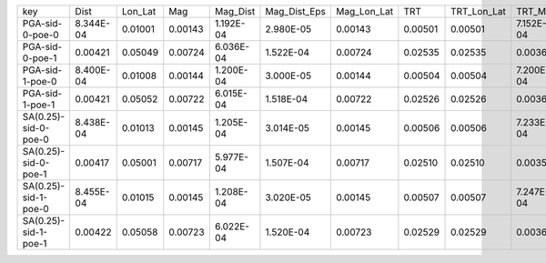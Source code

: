 +----------------------+-----------+---------+---------+-----------+--------------+-------------+---------+-------------+-----------+--------------+------------------+
| key                  | Dist      | Lon_Lat | Mag     | Mag_Dist  | Mag_Dist_Eps | Mag_Lon_Lat | TRT     | TRT_Lon_Lat | TRT_Mag   | TRT_Mag_Dist | TRT_Mag_Dist_Eps |
+----------------------+-----------+---------+---------+-----------+--------------+-------------+---------+-------------+-----------+--------------+------------------+
| PGA-sid-0-poe-0      | 8.344E-04 | 0.01001 | 0.00143 | 1.192E-04 | 2.980E-05    | 0.00143     | 0.00501 | 0.00501     | 7.152E-04 | 5.960E-05    | 1.490E-05        |
+----------------------+-----------+---------+---------+-----------+--------------+-------------+---------+-------------+-----------+--------------+------------------+
| PGA-sid-0-poe-1      | 0.00421   | 0.05049 | 0.00724 | 6.036E-04 | 1.522E-04    | 0.00724     | 0.02535 | 0.02535     | 0.00362   | 3.018E-04    | 7.610E-05        |
+----------------------+-----------+---------+---------+-----------+--------------+-------------+---------+-------------+-----------+--------------+------------------+
| PGA-sid-1-poe-0      | 8.400E-04 | 0.01008 | 0.00144 | 1.200E-04 | 3.000E-05    | 0.00144     | 0.00504 | 0.00504     | 7.200E-04 | 6.000E-05    | 1.500E-05        |
+----------------------+-----------+---------+---------+-----------+--------------+-------------+---------+-------------+-----------+--------------+------------------+
| PGA-sid-1-poe-1      | 0.00421   | 0.05052 | 0.00722 | 6.015E-04 | 1.518E-04    | 0.00722     | 0.02526 | 0.02526     | 0.00361   | 3.007E-04    | 7.592E-05        |
+----------------------+-----------+---------+---------+-----------+--------------+-------------+---------+-------------+-----------+--------------+------------------+
| SA(0.25)-sid-0-poe-0 | 8.438E-04 | 0.01013 | 0.00145 | 1.205E-04 | 3.014E-05    | 0.00145     | 0.00506 | 0.00506     | 7.233E-04 | 6.027E-05    | 1.507E-05        |
+----------------------+-----------+---------+---------+-----------+--------------+-------------+---------+-------------+-----------+--------------+------------------+
| SA(0.25)-sid-0-poe-1 | 0.00417   | 0.05001 | 0.00717 | 5.977E-04 | 1.507E-04    | 0.00717     | 0.02510 | 0.02510     | 0.00359   | 2.989E-04    | 7.537E-05        |
+----------------------+-----------+---------+---------+-----------+--------------+-------------+---------+-------------+-----------+--------------+------------------+
| SA(0.25)-sid-1-poe-0 | 8.455E-04 | 0.01015 | 0.00145 | 1.208E-04 | 3.020E-05    | 0.00145     | 0.00507 | 0.00507     | 7.247E-04 | 6.040E-05    | 1.510E-05        |
+----------------------+-----------+---------+---------+-----------+--------------+-------------+---------+-------------+-----------+--------------+------------------+
| SA(0.25)-sid-1-poe-1 | 0.00422   | 0.05058 | 0.00723 | 6.022E-04 | 1.520E-04    | 0.00723     | 0.02529 | 0.02529     | 0.00361   | 3.011E-04    | 7.601E-05        |
+----------------------+-----------+---------+---------+-----------+--------------+-------------+---------+-------------+-----------+--------------+------------------+